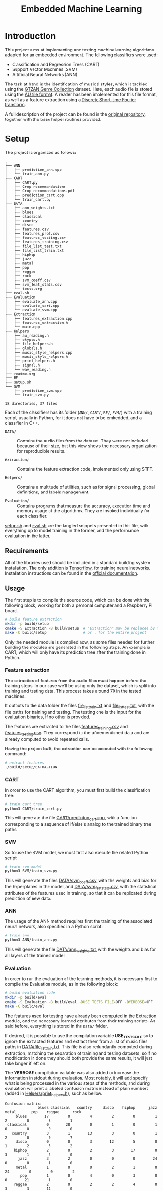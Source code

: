 #+TITLE: Embedded Machine Learning

* Introduction
This project aims at implementing and testing machine learning algorithms adapted for an embedded environment. The following classifiers were used:

- Classification and Regression Trees (CART)
- Support Vector Machines (SVM)
- Artificial Neural Networks (ANN)

The task at hand is the identification of musical styles, which is tackled using the [[https://www.kaggle.com/carlthome/gtzan-genre-collection][GTZAN Genre Collection]] dataset. Here, each audio file is stored using the [[https://en.wikipedia.org/wiki/Au_file_format][AU file format]]. A reader has been implemented for this file format, as well as a feature extraction using a [[https://en.wikipedia.org/wiki/Short-time_Fourier_transform#Discrete-time_STFT][Discrete Short-time Fourier transform]].

A full description of the project can be found in the [[https://gitlab.ensta-bretagne.fr/reynetol/embedded-machine-learning][original repository]], together with the base helper routines provided.

* Setup
The project is organized as follows:

#+begin_src bash :exports results :results output
tree -n -L 2 -I 'build|CMake*|__pycache__'
#+end_src

#+RESULTS:
#+begin_example
.
├── ANN
│   ├── prediction_ann.cpp
│   └── train_ann.py
├── CART
│   ├── CART.py
│   ├── Crop recommandations
│   ├── Crop recommandations.pdf
│   ├── prediction_cart.cpp
│   └── train_cart.py
├── DATA
│   ├── ann_weights.txt
│   ├── blues
│   ├── classical
│   ├── country
│   ├── disco
│   ├── features.csv
│   ├── features_prof.csv
│   ├── features_testing.csv
│   ├── features_training.csv
│   ├── file_list_test.txt
│   ├── file_list_train.txt
│   ├── hiphop
│   ├── jazz
│   ├── metal
│   ├── pop
│   ├── reggae
│   ├── rock
│   ├── svm_coeff.csv
│   ├── svm_feat_stats.csv
│   └── tests.org
├── eval.sh
├── Evaluation
│   ├── evaluate_ann.cpp
│   ├── evaluate_cart.cpp
│   └── evaluate_svm.cpp
├── Extraction
│   ├── features_extraction.cpp
│   ├── features_extraction.h
│   └── main.cpp
├── Helpers
│   ├── au_reading.h
│   ├── etypes.h
│   ├── file_helpers.h
│   ├── globals.h
│   ├── music_style_helpers.cpp
│   ├── music_style_helpers.h
│   ├── print_helpers.h
│   ├── signal.h
│   └── wav_reading.h
├── readme.org
├── RF
├── setup.sh
└── SVM
    ├── prediction_svm.cpp
    └── train_svm.py

18 directories, 37 files
#+end_example

Each of the classifiers has its folder (=ANN/=, =CART/=, =RF/=, =SVM/=) with a training script, usually in Python, for it does not have to be embedded, and a classifier in C++.

- =DATA/= :: Contains the audio files from the dataset. They were not included because of their size, but this view shows the necessary organization for reproducible results.

- =Extraction/= :: Contains the feature extraction code, implemented only using STFT.

- =Helpers/= :: Contains a multitude of utilities, such as for signal processing, global definitions, and labels management.

- =Evaluation/= :: Contains programs that measure the accuracy, execution time and memory usage of the algorithms. They are invoked individually for each classifier.

[[./setup.sh][setup.sh]] and [[./eval.sh][eval.sh]] are the tangled snippets presented in this file, with everything up to model training in the former, and the performance evaluation in the latter.

** Requirements
:PROPERTIES:
:CUSTOM_ID: sec.requirements
:END:

All of the libraries used should be included in a standard building system installation. The only addition is [[https://www.tensorflow.org/][Tensorflow]], for training neural networks. Installation instructions can be found in the [[https://www.tensorflow.org/install/pip][official documentation]].

** Usage
The first step is to compile the source code, which can be done with the following block, working for both a personal computer and a Raspberry Pi board.

#+begin_src bash :tangle "setup.sh" :exports code :results silent :mkdirp yes
# build feature extraction
mkdir -p build/setup
cmake -S Extraction -B build/setup  # "Extraction" may be replaced by the desired module
make -C build/setup                 # or . for the entire project
#+end_src

Only the needed module is compiled now, as some files needed for further building the modules are generated in the following steps. An example is CART, which will only have its prediction tree after the training done in Python.

*** Feature extraction
The extraction of features from the audio files must happen before the training steps. In our case we'll be using only the dataset, which is split into training and testing data. This process takes around 70 in the tested machines.

It outputs to the data folder the files [[./DATA/file_list_train.txt][file_list_train.txt]] and [[./DATA/file_list_test.txt][file_list_test.txt]], with the file paths for training and testing. The testing one is the input for the evaluation binaries, if no other is provided.

The features are extracted to the files [[./DATA/features_training.csv][features_training.csv]] and [[./DATA/features_testing.csv][features_testing.csv]]. They correspond to the aforementioned data and are already computed to avoid repeated calls.

Having the project built, the extraction can be executed with the following command:

#+begin_src bash :tangle "setup.sh" :exports code :results silent
# extract features
./build/setup/EXTRACTION
#+end_src

*** CART
In order to use the CART algorithm, you must first build the classification tree:

#+begin_src bash :tangle "setup.sh" :results silent
# train cart tree
python3 CART/train_cart.py
#+end_src

This will generate the file [[./CART/prediction_cart.cpp][CART/prediction_cart.cpp]], with a function corresponding to a sequence of if/else's analog to the trained binary tree paths.

*** SVM
So to use the SVM model, we must first also execute the related Python script:

#+begin_src bash :tangle "setup.sh" :export code :results silent
# train svm model
python3 SVM/train_svm.py
#+end_src

This will generate the files [[./DATA/svm_coeff.csv][DATA/svm_coeff.csv]], with the weights and bias for the hyperplanes in the model, and [[./DATA/svm_feat_stats.csv][DATA/svm_feat_stats.csv]], with the statistical attributes of the features used in training, so that it can be replicated during prediction of new data.

*** ANN
The usage of the ANN method requires first the training of the associated neural network, also specified in a Python script:

#+begin_src bash :tangle "setup.sh" :export code
# train ann
python3 ANN/train_ann.py
#+end_src

This will generate the file [[file:DATA/ann_weights.txt][DATA/ann_weights.txt]], with the weights and bias for all layers of the trained model.

*** Evaluation
In order to run the evaluation of the learning methods, it is necessary first to compile the Evaluation module, as in the following block:

#+begin_src bash :tangle "eval.sh" :export code :results silent
# build evaluation code
mkdir -p build/eval
cmake -S Evaluation -B build/eval -DUSE_TESTS_FILE=OFF -DVERBOSE=OFF
make -C build/eval
#+end_src

The features used for testing have already been computed in the Extraction module, and the necessary learned attributes from their training scripts. As said before, everything is stored in the =Data/= folder.

If desired, it is possible to use the compilation variable *USE_TESTS_FILE* so to ignore the extracted features and extract them from a list of music files paths in [[./DATA/file_list_train.txt][DATA/file_list_train.txt]]. This file is also redundantly computed during extraction, matching the separation of training and testing datasets, so if no modification in done they should both provide the same results, it will just take longer if left on.

The *VERBOSE* compilation variable was also added to increase the information in stdout during evaluation. Most notably, it will add specify what is being processed in the various steps of the methods, and during evaluation will print a labeled confusion matrix instead of plain numbers (added in [[file:Helpers/print_helpers.h][Helpers/print_helpers.h]]), such as bellow.

#+begin_example
Confusion matrix:
               blues classical   country     disco    hiphop      jazz     metal       pop    reggae      rock
     blues        17         0         4         2         0         1         2         0         3         1
 classical         0        28         0         1         0         1         0         0         0         0
   country         3         1        13         3         0         1         2         0         0         7
     disco         0         0         3        12         5         0         1         2         5         2
    hiphop         2         0         2         3        17         0         3         1         2         0
      jazz         3         2         0         0         0        24         0         0         1         0
     metal         1         0         0         2         1         0        24         0         0         2
       pop         1         0         4         0         3         0         0        21         1         0
    reggae         2         0         2         2         4         0         3         3        14         0
      rock         2         1         5         1         0         2         5         2         1        11
#+end_example

To use those options:
#+begin_src bash :tangle no :export code :results silent
cmake -S Evaluation -B build/eval -DUSE_TESTS_FILE=ON -DVERBOSE=ON
#+end_src

An executable is generated per method, an no extra arguments are required as everything extracted from specific files and compilation options, with execution exemplified bellow:
#+begin_src bash :tangle "eval.sh" :export code :results silent
# CART evaluation
./build/eval/EVALUATION_CART

# SVM evaluation
./build/eval/EVALUATION_SVM

# ANN evaluation
./build/eval/EVALUATION_ANN
#+end_src

Here, the codes related to the prediction using each algorithm is stored in their respective folder, and they are used for the statistical performance analysis defined within the Evaluation module.

* Implementation

** CART
The generation of the CART profits from the [[file:CART/CART.py][implementation]] made available from the original repository, having it only to be adapted for the already split data and some testing was done with varying max depths. Some problems were encountered in its usage from failing expansion of the nodes, with invalid thresholds, but we could not find the source of the problem. Sometimes the training fails with a TypeError, but with repeated executions it works.

The main addition was the C++ code generation from the learned tree, were a recursive depth-first exploration generates conditionals that replicate the paths in code. The generated file is called [[file:SVM/prediction_svm.cpp][SVM/prediction_svm.cpp]], and has a function that retrieves a literal string with the class from a given feature vector.

*** Time complexity
During training, considering /d/ as the number of dimensions in a feature and /n/ as the number data elements used, we can notice that each feature requires to have all of its dimensions analyzed for information gain and every insertion has to walk a path in the tree, which is a logarithm of the number of elements in it. With this, we can say that in order to create a CART from /n/ data it will constitute something close to $O(n*d*log(n))$.

During prediction, nothing but the transversal of a binary tree is performed, which corresponds to $O(log(d))$ complexity. In fact, the complexity should be in terms of the size of the tree, taking a balanced binary tree of /n/ nodes, and it is assumed here that there is a linear connection to the nodes and the number of dimensions.

*** Space complexity
The memory used for creating the CART corresponds to a single copy of the nodes of the tree built so far, being linear with respect to the number of nodes.

** SVM
The SVM algorithm was first tested on python using the [[https://scikit-learn.org/stable/modules/generated/sklearn.svm.LinearSVC.html][=linearSVC=]] function from /sklearn/, with accuracy values that did not match the ones informed by the professor with his feature set. With that in mind, the pipeline was changed so to use the [[https://scikit-learn.org/stable/modules/generated/sklearn.svm.SVC.html#sklearn.svm.SVC][=SVC=]] function with a linear kernel, consistently providing accuracy values over 10% higher (around 64%, better shown in #sec.results).

The interpretation of the coefficients for predicting the classes from new data in C++ had to change as well, as they represent the plans dividing the results in 1 vs 1 duels withing all classes, in a total of 45. This is better explained in the [[https://scikit-learn.org/stable/modules/svm.html#multi-class-classification][multi-class classification section]] of its documentation. In practice, a 45x512 matrix is traversed row-wise, computing the inner product with the feature vector, so to retrieve a value representing the division between the compared classes, where positive values represent a "win" for the first class of the pair, and the second class otherwise.

The training script is located at [[./SVM/train_svm.py][SVM/train_svm.py]] and the prediction at [[./SVM/prediction_svm.cpp][SVM/prediction_svm.cpp]].

*** Time complexity
For training, taking /d/ as the number of dimensions in a feature and /n/ as the number of data elements, when dealing with a quadratic programming problem, the complexity will be of $O(n * d^2)$. This is the core of the solver and other complexities disappear when dealing with the worst case.

For predicting, now considering /c/ as the number of classes and $r = (c * (c-1)/2$ the number of duels performed, the result will come from processing Y in $Y = A \times X + B$, where A is a matrix of /r/ rows and /d/ columns with the learned SVM coefficients, and B vector of size /r/ storing the bias. Being a single threaded application, $O(c * r * n)$ approximates the execution of its two nested loops for /n/ data, ignoring the "processing" part of Y as it's linear to the size of Y (a.k.a. number of rows in A)

*** Space complexity
In terms of memory usage, it should require only the ensemble of features loaded, meaning that it would occupy a space proportional to $d * n$.

** ANN
The training part of the implementation was done in Python using the /Tensorflow/ library, as mentioned in #sec.requirements. Here, a 3 layered neural network was built using 2 dense layers with [[https://keras.io/api/layers/activations/][ReLU activation]] and 1 output layer with [[https://www.tensorflow.org/api_docs/python/tf/nn/softmax][softmax activation]], as the results may be interpreted a probability distribution and their sum should total 1.

The [[https://keras.io/api/optimizers/rmsprop/][RMSprop]] optimizer was added to the training of the model, balancing the step sizes according to the magnitude of the gradient during back-propagation. A normal [[https://www.tensorflow.org/api_docs/python/tf/keras/losses/SparseCategoricalCrossentropy][sparse categorical cross entropy]] loss function was used, working with the type of data we have. The model was training with a validation split of 60/40.

For performing predictions of classes in C++, the feed-forward step was implemented for a network of arbitrary architecture, but limited to ReLU and softmax activation functions. A custom text file is generated from the training script in order to save the weights and biases, with information on how many layers there are, and each layer starting with information of its dimensions. Each layer is represented by a MxN matrix, where each of the M rows represent a neuron composed of N weights, matching the input.

Recent additions to the C++17 and C++20 standards were used to make comprehension easier and more straightforward, those being [[https://en.cppreference.com/w/cpp/algorithm/transform_reduce][transform]], [[https://en.cppreference.com/w/cpp/algorithm/transform_reduce][transform_reduce]] and [[https://en.cppreference.com/w/cpp/algorithm/inner_product][inner_product]] functions, some also present in the SVM implementation.

The training script is located at [[file:ANN/train_ann.py][ANN/train_ann.py]] and the prediction in [[file:ANN/prediction_ann.cpp][ANN/prediction_ann.cpp]].

*** Time complexity
For computing the complexity during training, we'll consider /n/ as the number of dimensions in a feature, /m/ as the number of data elements, /l/ as the number of layers, /n_i/ as the number of neurons in the layer i. For arriving at the complexity we'll consider the two main steps: feed-forward and back propagation. For the testing step, it will correspond to the worst case between the two, only the first one for the prediction step.

When performing the feed-forward, so to generate a class prediction, each feature vector of size /n/ will lead to /l/ matrix multiplications, always between matrices of shape /n_{i-2}/ x /n_{i-1}/ and /n_{i-1}/ x /n_{i}/, where i in {0..l}. This means that operations of n^3 time complexity will be performed /l/ times, with an added bias addition that can be ignored for notation. Between layers, either a softmax or ReLU activation is applied, but those are linear to their input and will disappear in worst case, leading to $O(l * n^3)$ complexity.

The back-propagation complexity can be obtained with similar reasoning, arriving at something similar to $O(l * n^3)$. As this step happens in sequence of the training, their sum will have the same order of magnitude and so will their time complexities.

*** Space complexity
During execution, only the active layers being processed need to remain in memory, as well as the feature vector input, arriving at a memory consumption relative to the size of the layers and how many connections there are. Dense layers will use the most space, for they have the maximum number of connections between neurons and previous outputs, but still in the order of $n_{i-2} x n_{i-1} \text{and} n_{i-1} x n_{i}$,

* Results
:PROPERTIES:
:CUSTOM_ID: sec.results
:END:

Executing each of the evaluation programs we can see the following results:

#+begin_src bash :tangle no :export none :results verbatim
sh ./eval.sh
#+end_src

#+begin_example
CART accuracy: 0.47
Confusion matrix:
               blues classical   country     disco    hiphop      jazz     metal       pop    reggae      rock
     blues         8         1         6         2         2         3         0         0         2         6
 classical         0        27         1         0         0         1         0         1         0         0
   country         7         0         8         0         0         3         1         1         4         6
     disco         1         0         4        10         3         1         3         2         3         3
    hiphop         0         0         1         5        14         1         3         0         1         5
      jazz         1         2         3         0         0        21         1         1         0         1
     metal         0         0         2         2         1         0        15         0         0        10
       pop         0         0         0         1         4         1         0        21         3         0
    reggae         3         0         1         4         3         0         0         2        14         3
      rock         6         0         7         3         0         2         5         3         1         3

SVM accuracy: 0.683333
Confusion matrix:
               blues classical   country     disco    hiphop      jazz     metal       pop    reggae      rock
     blues        23         1         3         0         0         0         0         0         2         1
 classical         0        29         0         0         0         0         0         0         0         1
   country         4         1        15         2         0         0         0         2         2         4
     disco         2         1         0        17         4         0         1         2         3         0
    hiphop         0         0         0         3        20         0         0         1         5         1
      jazz         4         2         0         0         1        21         0         0         2         0
     metal         0         0         2         0         1         1        25         0         0         1
       pop         0         0         1         2         6         1         0        20         0         0
    reggae         2         1         1         2         4         0         0         0        20         0
      rock         0         1         1         6         0         2         2         2         1        15


ANN accuracy: 0.34
Confusion matrix:
               blues classical   country     disco    hiphop      jazz     metal       pop    reggae      rock
     blues         6         2        14         4         2         2         0         0         0         0
 classical         0        20         6         0         0         4         0         0         0         0
   country         0         1        29         0         0         0         0         0         0         0
     disco         0         2         9        16         3         0         0         0         0         0
    hiphop         0         1         4         4        20         1         0         0         0         0
      jazz         1         3        14         1         0        11         0         0         0         0
     metal         0         0        15         5         8         2         0         0         0         0
       pop         2         0         5         8        14         1         0         0         0         0
    reggae         0         0        12         5        12         1         0         0         0         0
      rock         0         1        22         7         0         0         0         0         0         0
#+end_example
